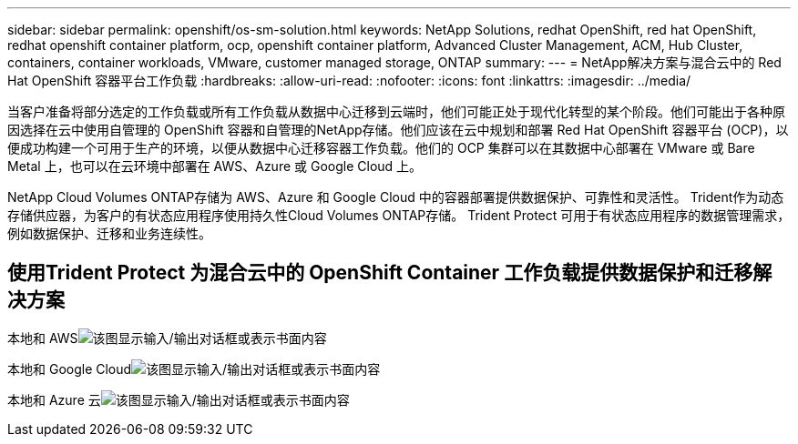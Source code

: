 ---
sidebar: sidebar 
permalink: openshift/os-sm-solution.html 
keywords: NetApp Solutions, redhat OpenShift, red hat OpenShift, redhat openshift container platform, ocp, openshift container platform, Advanced Cluster Management, ACM, Hub Cluster, containers, container workloads, VMware, customer managed storage, ONTAP 
summary:  
---
= NetApp解决方案与混合云中的 Red Hat OpenShift 容器平台工作负载
:hardbreaks:
:allow-uri-read: 
:nofooter: 
:icons: font
:linkattrs: 
:imagesdir: ../media/


[role="lead"]
当客户准备将部分选定的工作负载或所有工作负载从数据中心迁移到云端时，他们可能正处于现代化转型的某个阶段。他们可能出于各种原因选择在云中使用自管理的 OpenShift 容器和自管理的NetApp存储。他们应该在云中规划和部署 Red Hat OpenShift 容器平台 (OCP)，以便成功构建一个可用于生产的环境，以便从数据中心迁移容器工作负载。他们的 OCP 集群可以在其数据中心部署在 VMware 或 Bare Metal 上，也可以在云环境中部署在 AWS、Azure 或 Google Cloud 上。

NetApp Cloud Volumes ONTAP存储为 AWS、Azure 和 Google Cloud 中的容器部署提供数据保护、可靠性和灵活性。  Trident作为动态存储供应器，为客户的有状态应用程序使用持久性Cloud Volumes ONTAP存储。  Trident Protect 可用于有状态应用程序的数据管理需求，例如数据保护、迁移和业务连续性。



== 使用Trident Protect 为混合云中的 OpenShift Container 工作负载提供数据保护和迁移解决方案

本地和 AWSimage:rhhc-self-managed-aws.png["该图显示输入/输出对话框或表示书面内容"]

本地和 Google Cloudimage:rhhc-self-managed-gcp.png["该图显示输入/输出对话框或表示书面内容"]

本地和 Azure 云image:rhhc-self-managed-azure.png["该图显示输入/输出对话框或表示书面内容"]
